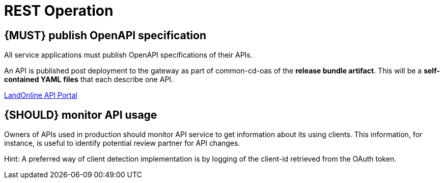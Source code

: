 [[api-operation]]
= REST Operation


[#192]
== {MUST} publish OpenAPI specification

All service applications must publish OpenAPI specifications of their
APIs.

An API is published post deployment to the gateway as part of common-cd-oas of the *release bundle artifact*.
This will be a *self-contained YAML*
*files* that each describe one API.

link:https://apiportal.app.landonline.govt.nz/[LandOnline API Portal]


[#193]
== {SHOULD} monitor API usage

Owners of APIs used in production should monitor API service to get
information about its using clients. This information, for instance, is
useful to identify potential review partner for API changes.

Hint: A preferred way of client detection implementation is by logging
of the client-id retrieved from the OAuth token.
